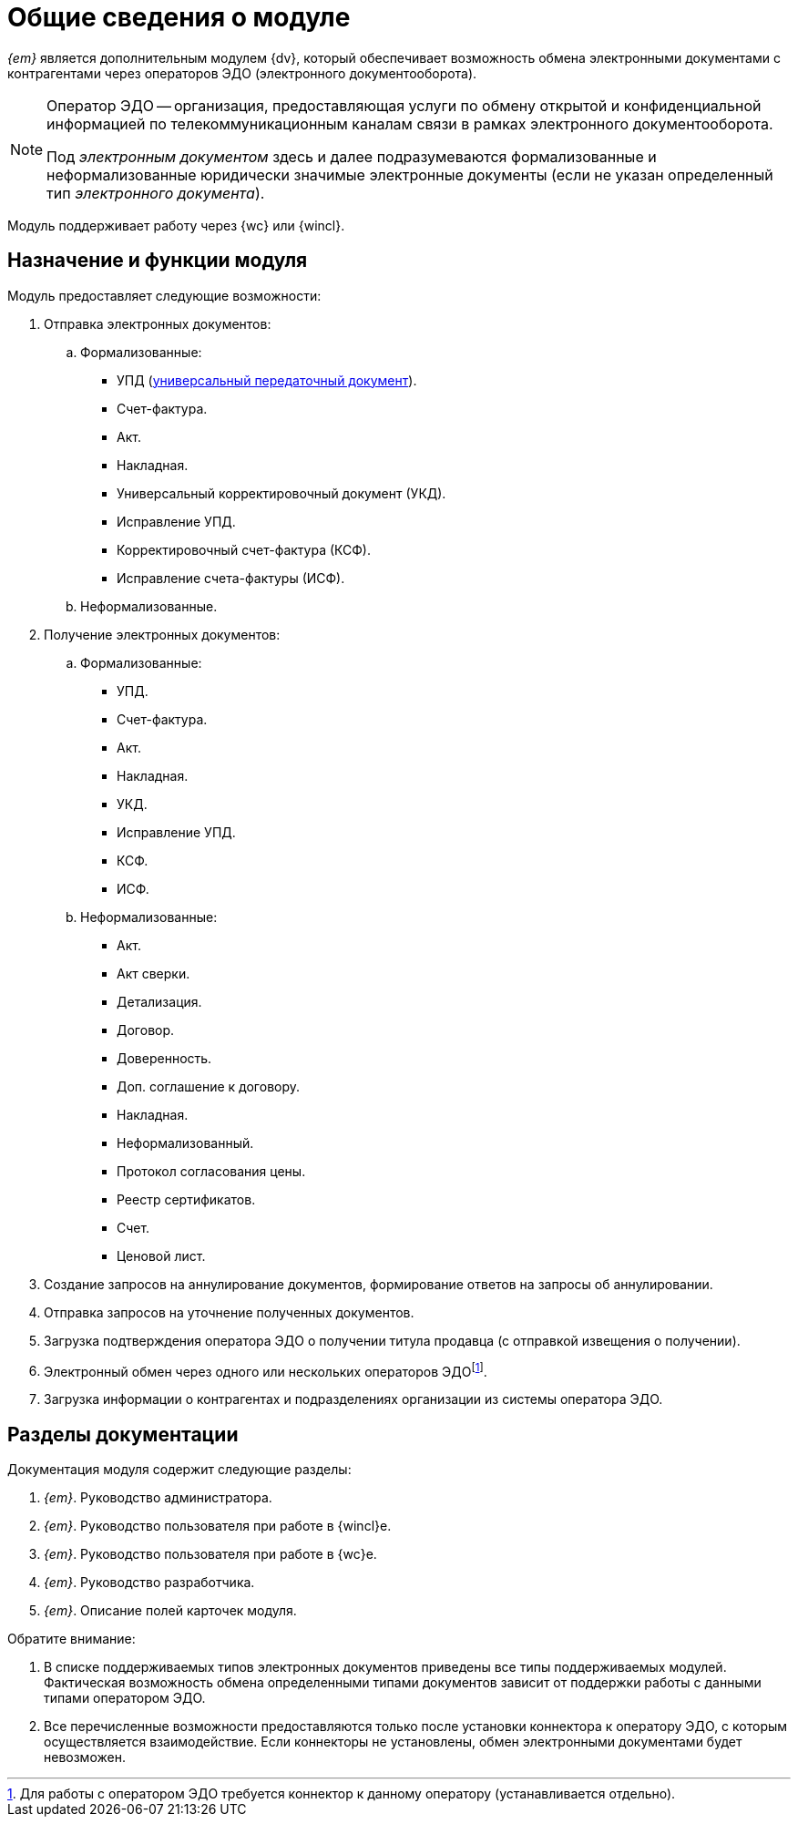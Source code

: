 = Общие сведения о модуле

[#general-info]
_{em}_ является дополнительным модулем {dv}, который обеспечивает возможность обмена электронными документами с контрагентами через операторов ЭДО (электронного документооборота).

[NOTE]
====
Оператор ЭДО -- организация, предоставляющая услуги по обмену открытой и конфиденциальной информацией по телекоммуникационным каналам связи в рамках электронного документооборота.

Под _электронным документом_ здесь и далее подразумеваются формализованные и неформализованные юридически значимые электронные документы (если не указан определенный тип _электронного документа_).
====

Модуль поддерживает работу через {wc} или {wincl}.

[#purpose-function]
== Назначение и функции модуля

.Модуль предоставляет следующие возможности:
. Отправка электронных документов:
.. Формализованные:
+
* УПД (https://www.diadoc.ru/docs/upd[универсальный передаточный документ]).
* Счет-фактура.
* Акт.
* Накладная.
* Универсальный корректировочный документ (УКД).
* Исправление УПД.
* Корректировочный счет-фактура (КСФ).
* Исправление счета-фактуры (ИСФ).
+
.. Неформализованные.
. Получение электронных документов:
.. Формализованные:
+
* УПД.
* Счет-фактура.
* Акт.
* Накладная.
* УКД.
* Исправление УПД.
* КСФ.
* ИСФ.
+
.. Неформализованные:
+
* Акт.
* Акт сверки.
* Детализация.
* Договор.
* Доверенность.
* Доп. соглашение к договору.
* Накладная.
* Неформализованный.
* Протокол согласования цены.
* Реестр сертификатов.
* Счет.
* Ценовой лист.
+
. Создание запросов на аннулирование документов, формирование ответов на запросы об аннулировании.
. Отправка запросов на уточнение полученных документов.
. Загрузка подтверждения оператора ЭДО о получении титула продавца (с отправкой извещения о получении).
. Электронный обмен через одного или нескольких операторов ЭДОfootnote:[Для работы с оператором ЭДО требуется коннектор к данному оператору (устанавливается отдельно).].
. Загрузка информации о контрагентах и подразделениях организации из системы оператора ЭДО.

[#doc-list]
== Разделы документации

.Документация модуля содержит следующие разделы:
. _{em}_. Руководство администратора.
. _{em}_. Руководство пользователя при работе в {wincl}е.
. _{em}_. Руководство пользователя при работе в {wc}е.
. _{em}_. Руководство разработчика.
. _{em}_. Описание полей карточек модуля.

.Обратите внимание:
****
. В списке поддерживаемых типов электронных документов приведены все типы поддерживаемых модулей. Фактическая возможность обмена определенными типами документов зависит от поддержки работы с данными типами оператором ЭДО.
. Все перечисленные возможности предоставляются только после установки коннектора к оператору ЭДО, с которым осуществляется взаимодействие. Если коннекторы не установлены, обмен электронными документами будет невозможен.
****
